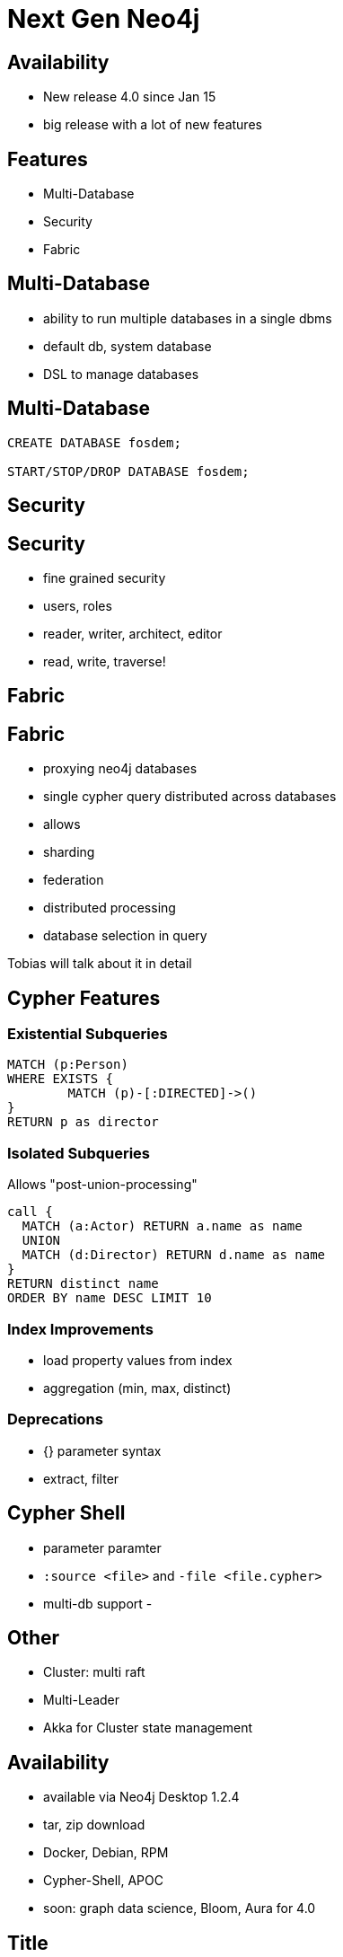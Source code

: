 = Next Gen Neo4j
:experimental:
:imagesdir: ../images

== Availability

- New release 4.0 since Jan 15
- big release with a lot of new features


== Features

- Multi-Database
- Security
- Fabric


[.section-title.green]
== Multi-Database

- ability to run multiple databases in a single dbms
- default db, system database
- DSL to manage databases

== Multi-Database

[source,cypher]
----
CREATE DATABASE fosdem;

START/STOP/DROP DATABASE fosdem;
----

[.section-title.purple]
== Security


== Security

- fine grained security
- users, roles
  - reader, writer, architect, editor
- read, write, traverse!

[.section-title.green]
== Fabric

== Fabric

- proxying neo4j databases 
- single cypher query distributed across databases
- allows
  - sharding
  - federation
  - distributed processing
  
- database selection in query

Tobias will talk about it in detail

[.section-title.gold]
== Cypher Features

=== Existential Subqueries

[source,cypher]
----
MATCH (p:Person)
WHERE EXISTS {
	MATCH (p)-[:DIRECTED]->()
}
RETURN p as director
----

=== Isolated Subqueries

Allows "post-union-processing"

[source,cypher]
----
call { 
  MATCH (a:Actor) RETURN a.name as name
  UNION
  MATCH (d:Director) RETURN d.name as name  
}
RETURN distinct name 
ORDER BY name DESC LIMIT 10
----

=== Index Improvements

- load property values from index
- aggregation (min, max, distinct)

=== Deprecations 

- {} parameter syntax
- extract, filter

== Cypher Shell

- parameter paramter
- `:source <file>` and `-file <file.cypher>`
- multi-db support
- 

== Other

- Cluster: multi raft
- Multi-Leader
- Akka for Cluster state management

== Availability

- available via Neo4j Desktop 1.2.4
- tar, zip download
- Docker, Debian, RPM

- Cypher-Shell, APOC

- soon: graph data science, Bloom, Aura for 4.0


== Title

A normal paragraph.
Line breaks are not preserved.

An unordered list of items:

* First level
** Second level
*** Third level

=== Second level 1

Content

=== Section level 2

Content

=== Section level 3

Content

==== Third level 3.1

Content

== Formatting

[%hardbreaks]
*strong importance* (aka bold)
_stress emphasis_ (aka italic)
`monospaced` (aka typewriter text)
"`double`" and '`single`' typographic quotes
+passthrough text+ (substitutions disabled)
`+literal text+` (monospaced with substitutions disabled)

== Speaker notes

This slide contains speaker notes. +
Press kbd:[s] to open the speaker notes view.

[.notes]
--
Being a declarative language, Cypher focuses on the clarity of expressing *what* to retrieve from a graph, not on *how* to retrieve it.
You can think of Cypher as mapping English language sentence structure to patterns in a graph.
--

== Cypher syntax highlighting

Find all people who acted in the movie, The Matrix, returning the nodes and relationships found:

[source,cypher]
----
MATCH (p:Person)-[rel:ACTED_IN]->(m:Movie {title: 'The Matrix'})
RETURN p, rel, m
----

== Vertically aligned code block

[source.center,cypher]
----
MATCH (p:Person)-[rel:ACTED_IN]->(m:Movie {title: 'The Matrix'})
RETURN p, rel, m
----

== Images

image::MatchRelationshipActedIn.png[height=500,align=center,role=border]

== Video

[.center]
video::Sz2C618QKN8[youtube,height=500,width=900]

== Two-columns layout

[.is-half.left]
--
* Declarative query language
* Focuses on _what_, not how to retrieve
* Uses keywords such as `MATCH`, `WHERE`, `CREATE`
* Runs in the database server for the graph
* ASCII art to represent nodes and relationships
--

[.is-half.right]
image::overview.svg[Overview,align=center]

== Column sizes

[.is-one-third.left]
--
[.underline]#One third#

image::FollowsRelationships.png[width=350px,align=center]
--

[.is-two-thirds.right]
--
[.underline]#Two thirds#

Find all people who follow _Angela Scope_, returning the nodes:

[source,cypher]
----
MATCH (p:Person)-[:FOLLOWS]->(:Person {name:'Angela Scope'})
RETURN p
----

image::AngelaFollowers.png[width=600,align=center,role=border]
--

[.section-title.green]
== Section title (green)

[.section-title.gold]
== Section title (gold)

[.section-title.purple]
== Section title (purple)

[.title.green]
== Title (green)

[.title.gold]
== Title (gold): Subtitle

In Neo4j Browser:

kbd:[:play intro-neo4j-exercises]

Then follow instructions for Exercise 1.

[.title.purple]
== Title (purple)

[.half.left.green,transition="fade-in fade-out"]
== !

[.is-half.left.has-dark-background]
--
Some authors

[circle]
- Edgar Allen Poe
- Sheri S. Tepper
- Bill Bryson
--

[.is-half.right]
--
A normal paragraph.
Line breaks are not preserved.
// line comments, which are lines that start with //, are skipped

A blank line separates paragraphs.
--

[.half.left.gold,transition="fade-in fade-out"]
== !

[.is-half.left.has-dark-background]
--
*Modeling relational to graph*

Many applications' data is modeled as relational data. +
There are some similarities between a relational model and a graph model
--

[.is-half.right]
--
[cols="<.^,<.^", options="header",stripes="none"]
|====
|Relational
|Graph

|Rows
|Nodes

|Joins
|Relationships

|Table names
|Labels

|Columns
|Properties
|====
--

[.half.right.purple,transition="fade-in fade-out"]
== !

[.is-half.left]
--
video::Nb9tSFVrQuc[youtube,width=560,height=315,pdfwidth=100%]
--

[.is-half.right.has-dark-background]
--
Ordered list

. Step 1
. Step 2
.. Step 2a
.. Step 2b
. Step 3
--

[transition="fade-in"]
== Quiz

[.statement]
Suppose you have a graph that contains _Customer_ and _Product_ nodes. A _Customer_ node can have a _BOUGHT_ relationship with a _Product_ node.
_Customer_ nodes can have other relationships with _Product_ nodes.
A _Customer_ node has a property named _customerName_.
A _Product_ node has a property named _productName_.
What Cypher query do you execute to return all of the products (by name) bought by customer 'ABCCO'.

Select the correct answer.

[none.answers]
- ◻️ [src-cypher]`MATCH (c:Customer {customerName: 'ABCCO'}) RETURN c.BOUGHT.productName`
- ◻️ [src-cypher]`MATCH (:Customer 'ABCCO')-[:BOUGHT]->(p:Product) RETURN p.productName`
- ◻️ [src-cypher]`MATCH (p:Product)<-[:BOUGHT_BY]-(:Customer 'ABCCO') RETURN p.productName`
- ◻️ [.fragment.check.ok]#✔️# [src-cypher]`MATCH (:Customer {customerName: 'ABCCO'})-[:BOUGHT]->(p:Product) RETURN p.productName`
